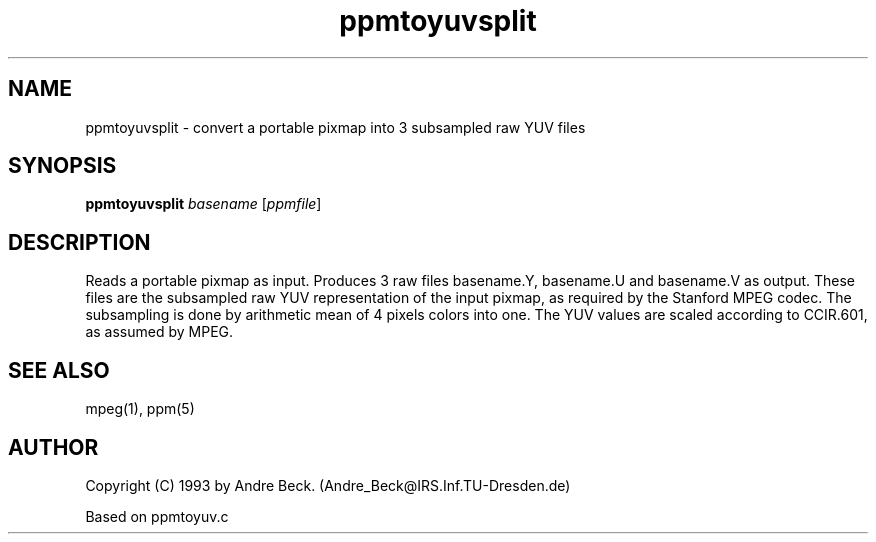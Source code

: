 .TH ppmtoyuvsplit 1 "9 September 1993"
.IX ppmtoyuvsplit
.SH NAME
ppmtoyuvsplit - convert a portable pixmap into 3 subsampled raw YUV files
.SH SYNOPSIS
.B ppmtoyuvsplit
.IR basename
.RI [ ppmfile ]
.SH DESCRIPTION
Reads a portable pixmap as input.
Produces 3 raw files basename.Y, basename.U and basename.V as output.
These files are the subsampled raw YUV representation of the input
pixmap, as required by the Stanford MPEG codec. The subsampling is done
by arithmetic mean of 4 pixels colors into one. The YUV values are scaled
according to CCIR.601, as assumed by MPEG.
.SH "SEE ALSO"
mpeg(1), ppm(5)
.SH AUTHOR
Copyright (C) 1993 by Andre Beck. (Andre_Beck@IRS.Inf.TU-Dresden.de)
.PP
Based on ppmtoyuv.c
.\" Permission to use, copy, modify, and distribute this software and its
.\" documentation for any purpose and without fee is hereby granted, provided
.\" that the above copyright notice appear in all copies and that both that
.\" copyright notice and this permission notice appear in supporting
.\" documentation.  This software is provided "as is" without express or
.\" implied warranty.
